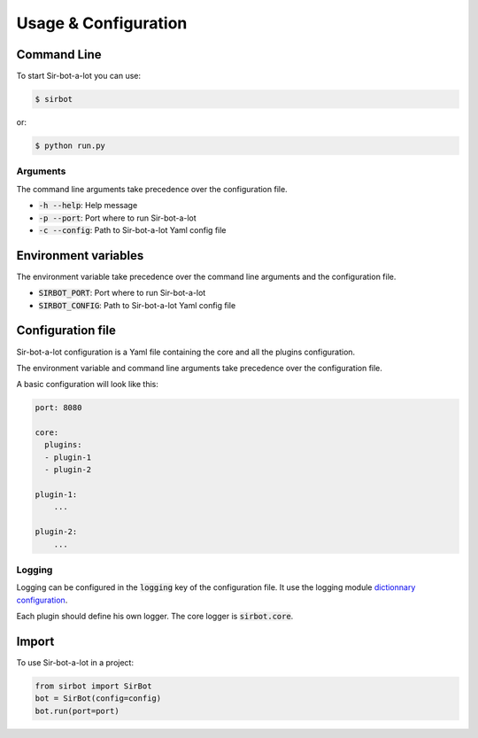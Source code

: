 =====================
Usage & Configuration
=====================

Command Line
------------

To start Sir-bot-a-lot you can use:

.. code-block:: console

    $ sirbot

or:

.. code-block:: console

    $ python run.py



Arguments
^^^^^^^^^

The command line arguments take precedence over the configuration file.

* :code:`-h --help`: Help message
* :code:`-p --port`: Port where to run Sir-bot-a-lot
* :code:`-c --config`: Path to Sir-bot-a-lot Yaml config file


Environment variables
---------------------
The environment variable take precedence over the command line arguments and the
configuration file.

* :code:`SIRBOT_PORT`: Port where to run Sir-bot-a-lot
* :code:`SIRBOT_CONFIG`: Path to Sir-bot-a-lot Yaml config file


Configuration file
------------------

Sir-bot-a-lot configuration is a Yaml file containing the core and all the
plugins configuration.

The environment variable and command line arguments take precedence over the
configuration file.

A basic configuration will look like this:

.. code-block:: yaml

    port: 8080

    core:
      plugins:
      - plugin-1
      - plugin-2

    plugin-1:
        ...

    plugin-2:
        ...

Logging
^^^^^^^

Logging can be configured in the :code:`logging` key of the configuration file.
It use the logging module `dictionnary configuration`_.

Each plugin should define his own logger. The core logger is :code:`sirbot.core`.

.. _dictionnary configuration: https://docs.python.org/3.5/library/logging.config.html#configuration-dictionary-schema

Import
------

To use Sir-bot-a-lot in a project:

.. code-block:: python

    from sirbot import SirBot
    bot = SirBot(config=config)
    bot.run(port=port)


